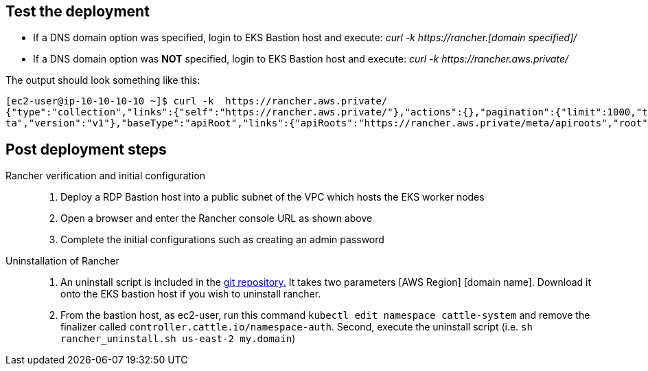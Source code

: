 // Add steps as necessary for accessing the software, post-configuration, and testing. Don’t include full usage instructions for your software, but add links to your product documentation for that information.
//Should any sections not be applicable, remove them

== Test the deployment
// If steps are required to test the deployment, add them here. If not, remove the heading
[square]
* If a DNS domain option was specified, login to EKS Bastion host and execute: _curl -k \https://rancher.[domain specified]/_
* If a DNS domain option was *NOT* specified, login to EKS Bastion host and execute: _curl -k \https://rancher.aws.private/_

The output should look something like this:
----
[ec2-user@ip-10-10-10-10 ~]$ curl -k  https://rancher.aws.private/
{"type":"collection","links":{"self":"https://rancher.aws.private/"},"actions":{},"pagination":{"limit":1000,"total":4},"sort":{"order":"asc","reverse":"https://rancher.aws.private/?order=desc"},"resourceType":"apiRoot","data":[{"apiVersion":{"group":"meta.cattle.io","path":"/me
ta","version":"v1"},"baseType":"apiRoot","links":{"apiRoots":"https://rancher.aws.private/meta/apiroots","root":"https://rancher.aws.private/meta","schemas":"https://rancher.aws.private/meta/schemas","self":"https://rancher.aws.private/meta" ... [snipped]
----

== Post deployment steps
Rancher verification and initial configuration::
1. Deploy a RDP Bastion host into a public subnet of the VPC which hosts the EKS worker nodes
2. Open a browser and enter the Rancher console URL as shown above
3. Complete the initial configurations such as creating an admin password

Uninstallation of Rancher::
1. An uninstall script is included in the https://github.com/aws-quickstart/quickstart-eks-rancher/blob/main/functions/source/rancher_uninstall.sh[git repository.] It takes two parameters [AWS Region] [domain name].  Download it onto the EKS bastion host if you wish to uninstall rancher.
2. From the bastion host, as ec2-user, run this command ``kubectl edit namespace cattle-system`` and remove the finalizer called ``controller.cattle.io/namespace-auth``. Second, execute the uninstall script (i.e. ``sh rancher_uninstall.sh us-east-2 my.domain``)

